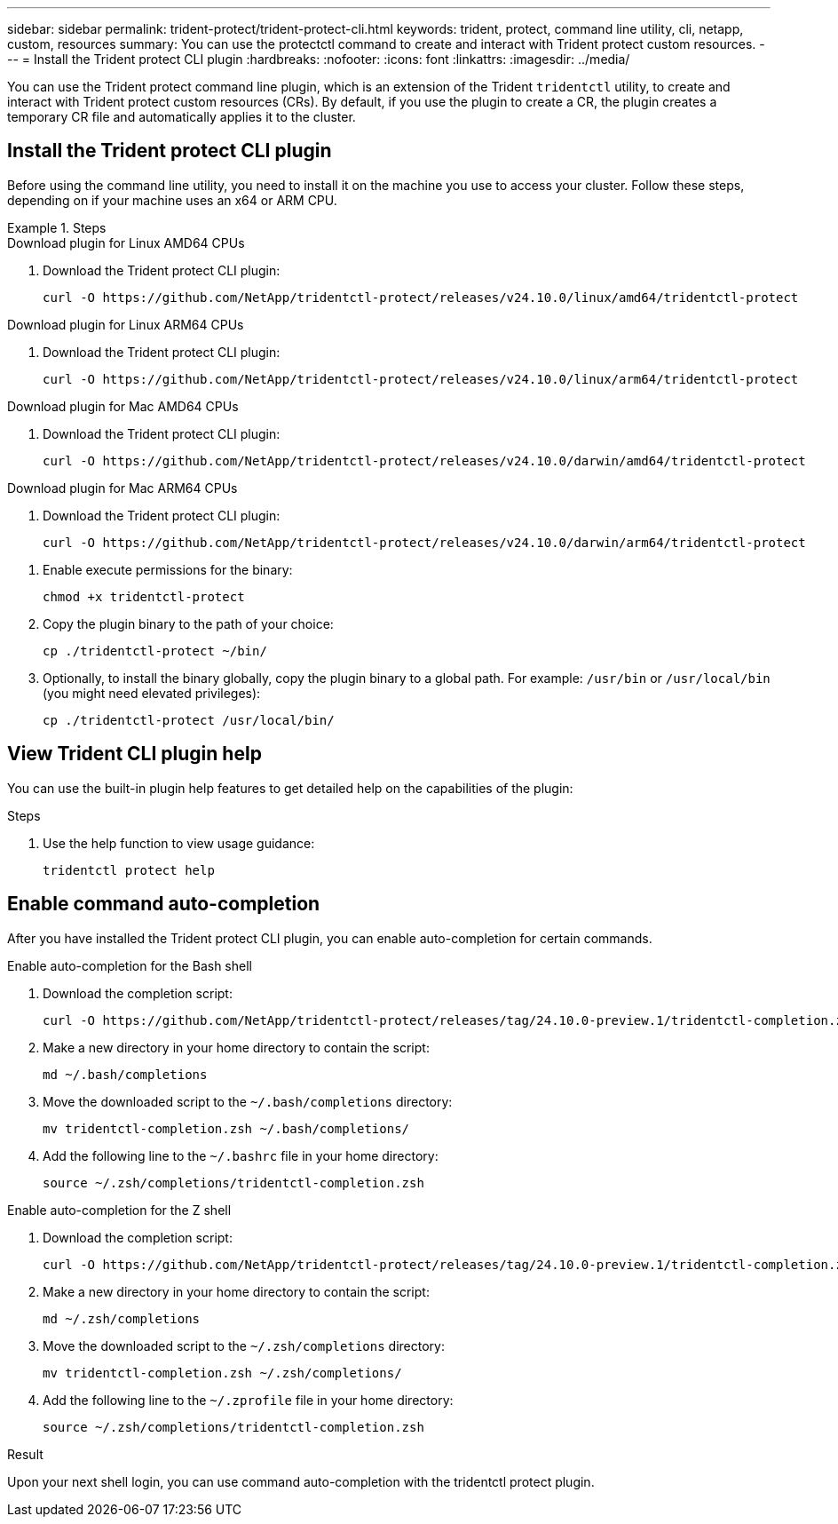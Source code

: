---
sidebar: sidebar
permalink: trident-protect/trident-protect-cli.html
keywords: trident, protect, command line utility, cli, netapp, custom, resources
summary: You can use the protectctl command to create and interact with Trident protect custom resources.
---
= Install the Trident protect CLI plugin
:hardbreaks:
:nofooter:
:icons: font
:linkattrs:
:imagesdir: ../media/

[.lead]
You can use the Trident protect command line plugin, which is an extension of the Trident `tridentctl` utility, to create and interact with Trident protect custom resources (CRs). By default, if you use the plugin to create a CR, the plugin creates a temporary CR file and automatically applies it to the cluster.

== Install the Trident protect CLI plugin
Before using the command line utility, you need to install it on the machine you use to access your cluster. Follow these steps, depending on if your machine uses an x64 or ARM CPU.

.Steps
//. Log in to the Docker registry:
//+
//[source,console]
//----
//docker login cr.astra.netapp.io -u <ACCOUNT_ID> -p <API_TOKEN>
//----

[role="tabbed-block"]
====
.Download plugin for Linux AMD64 CPUs
--
. Download the Trident protect CLI plugin:
+
[source,console]
----
curl -O https://github.com/NetApp/tridentctl-protect/releases/v24.10.0/linux/amd64/tridentctl-protect
----
--
.Download plugin for Linux ARM64 CPUs
--
. Download the Trident protect CLI plugin:
+
[source,console]
----
curl -O https://github.com/NetApp/tridentctl-protect/releases/v24.10.0/linux/arm64/tridentctl-protect
----
--
.Download plugin for Mac AMD64 CPUs
--
. Download the Trident protect CLI plugin:
+
[source,console]
----
curl -O https://github.com/NetApp/tridentctl-protect/releases/v24.10.0/darwin/amd64/tridentctl-protect
----
--
.Download plugin for Mac ARM64 CPUs
--
. Download the Trident protect CLI plugin:
+
[source,console]
----
curl -O https://github.com/NetApp/tridentctl-protect/releases/v24.10.0/darwin/arm64/tridentctl-protect
----
--
====

. Enable execute permissions for the binary:
+
[source,console]
----
chmod +x tridentctl-protect
----
. Copy the plugin binary to the path of your choice:
+
[source,console]
----
cp ./tridentctl-protect ~/bin/
----
. Optionally, to install the binary globally, copy the plugin binary to a global path. For example: `/usr/bin` or `/usr/local/bin` (you might need elevated privileges):
+
[source,console]
----
cp ./tridentctl-protect /usr/local/bin/
----



== View Trident CLI plugin help
You can use the built-in plugin help features to get detailed help on the capabilities of the plugin:

.Steps 
. Use the help function to view usage guidance:
+
[source,console]
----
tridentctl protect help
----

== Enable command auto-completion
After you have installed the Trident protect CLI plugin, you can enable auto-completion for certain commands. 

// For more information, use the `tridentctl protect completion --help` command.


[role="tabbed-block"]
====
.Enable auto-completion for the Bash shell
--

. Download the completion script:
+
[source,console]
----
curl -O https://github.com/NetApp/tridentctl-protect/releases/tag/24.10.0-preview.1/tridentctl-completion.zsh
----
. Make a new directory in your home directory to contain the script:
+
[source,console]
----
md ~/.bash/completions
----
. Move the downloaded script to the `~/.bash/completions` directory:
+
[source,console]
----
mv tridentctl-completion.zsh ~/.bash/completions/
----
. Add the following line to the `~/.bashrc` file in your home directory:
+
[source,console]
----
source ~/.zsh/completions/tridentctl-completion.zsh
----

--
.Enable auto-completion for the Z shell
--
. Download the completion script:
+
[source,console]
----
curl -O https://github.com/NetApp/tridentctl-protect/releases/tag/24.10.0-preview.1/tridentctl-completion.zsh
----
. Make a new directory in your home directory to contain the script:
+
[source,console]
----
md ~/.zsh/completions
----
. Move the downloaded script to the `~/.zsh/completions` directory:
+
[source,console]
----
mv tridentctl-completion.zsh ~/.zsh/completions/
----
. Add the following line to the `~/.zprofile` file in your home directory:
+
[source,console]
----
source ~/.zsh/completions/tridentctl-completion.zsh
----
--
====

.Result
Upon your next shell login, you can use command auto-completion with the tridentctl protect plugin.


////
.Steps

. Add the following line to your shell configuration file (`~/.zprofile , ~/.bashrc`):
+
[source,console]
----
source <(tridentctl completion zsh)>
----
+
To use auto-completion in the Bash shell you need to install a bash-completion package and then also source the bash completion script. For example, use `source /etc/profile.d/bash_completion.sh` or `source /etc/bash-completion`, inside your `.bashrc` file.

////


////

. Configure the trident-protect namespace:
+
[source,console]
----
mkdir -p ~/.trident-protect
----

== Basic usage of the Trident protect CLI
The plugin command syntax is similar to the Kubernetes `kubectl` utility. You can use the following top-level verbs:

[cols="2,2a" options="header"]
|===
|Command
|Description

|`create`
|Create a resource.

|`delete`
|Delete one or more resources.

|`get`
|Get one or more resources. For example, `tridentctl protect get all` gets all resources on the system. 

|`wait` 
|Wait for a resource to be in its final state (Possible states are `Ready`, `Complete`, `Available`, `Failed` or `Removed`).
|===

The typical structure of a command is:

[source,console]
----
tridentctl protect <verb> <resource-type> [<name>]
----

The following are the supported resource types:

* application
* appvault
* backup
* backupinplacerestore
* backuprestore
* snapshot
* snapshotinplacerestore
* snapshotrestore
* schedule

These resource types correspond to the Trident protect custom resources, and you can use them to create the corresponding CRs. For example, to restore snapshots and backups, use the resources 
`snapshotrestore`, `snapshotinplacerestore`, `backuprestore`, and `backupinplacerestore`.

To get a list of all applications use:
[source,console]
----
tridentctl protect get application
----

To get a list of all supported resources use:
[source,console]
----
tridentctl protect get all
----

To delete a resource use:
[source,console]
----
tridentctl protect delete application mysql
----

== Create application

*Simple application:*
----
tridentctl protect create app minio --namespaces namespace1,namespace2
----

*Application with namespace label selector and cluster-scoped resources:*
----
tridentctl protect create app minio \
--namespaces 'namespace1(key=value1),namespace2(environment in (production, qa))' 
--csr 'rbac.authorization.k8s.io/v1/ClusterRole(key=value)'
----

== Create AppVault
 
*GCP example:*
----
kubectl create secret generic gcp-creds --from-file=./gcp_credentials.json  -n trident-protect
tridentctl protect create vault gcp my-new-vault --bucket mybucket --project my-gcp-project --secret gcp-creds/gcp_credentials.json
----

Use the following help command to get a list of supported providers and what arguments can be specified:
----
tridentctl protect create appvault -help
tridentctl protect create appvault azure -help
----

Please see section link:trident-protect-appvault-custom-resources.html[AppVault custom resources] for examples for provider-specific secrets.

== Create backup
----
tridentctl protect create backup mybackup --appvault my-new-vault --app minio
----

== Restore backup
Restore backup using existing Backup CR:
----
tridentctl protect create backuprestore minio2 minio:minio2 -backup mybackup
----

Restore backup without existing Backup CR, e.g. in a disaster recovery scenario (AppVault pointing to the bucket must exist):
----
tridentctl protect create backuprestore minio2 minio:minio2 --path minio_c22fe644-2606-4630-93ab-6319e1640b18/backups/mybackup_42e753bd-47ec-4f92-9282-bd65910ac064 --appvault  my-new-vault 
----

[NOTE]
====
The value for the `--path` parameter can be found in the backup CR field `appArchivePath`, or using the AppVault browser.
====

Restoring a backup (in-place) with a resource filter would look like this:
----
tridentctl protect create backupinplacerestore restore1 --backup mybackup --resource-filter-include '[{"Kind":"PersistentVolumeClaim"}]'
----

The resource filter can be specified either as -include or -exclude filter, the argument is a list of resource matchers in JSON format. A full example of what a single resource matcher can look like:
----
{"Group":"apps","Kind":"Deployment","Version":"v1","Names":["my-deployment"],"Namespaces":["my-namespace"],"LabelSelectors":["app=my-app"]}
----

For normal restore (not in-place) a storage class mapping can be specified as a comma-separated list:
----
--storageclass-mapping source-class1:target-class1,source-class2:target-class2
----

////